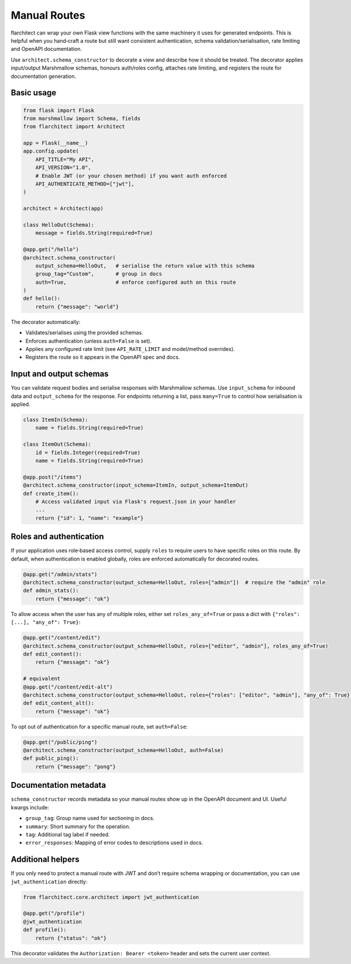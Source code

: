 Manual Routes
=========================================

flarchitect can wrap your own Flask view functions with the same machinery it
uses for generated endpoints. This is helpful when you hand‑craft a route but
still want consistent authentication, schema validation/serialisation, rate
limiting and OpenAPI documentation.

Use ``architect.schema_constructor`` to decorate a view and describe how it
should be treated. The decorator applies input/output Marshmallow schemas,
honours auth/roles config, attaches rate limiting, and registers the route for
documentation generation.

Basic usage
-----------

.. code-block:: python

   from flask import Flask
   from marshmallow import Schema, fields
   from flarchitect import Architect

   app = Flask(__name__)
   app.config.update(
       API_TITLE="My API",
       API_VERSION="1.0",
       # Enable JWT (or your chosen method) if you want auth enforced
       API_AUTHENTICATE_METHOD=["jwt"],
   )

   architect = Architect(app)

   class HelloOut(Schema):
       message = fields.String(required=True)

   @app.get("/hello")
   @architect.schema_constructor(
       output_schema=HelloOut,   # serialise the return value with this schema
       group_tag="Custom",       # group in docs
       auth=True,                # enforce configured auth on this route
   )
   def hello():
       return {"message": "world"}

The decorator automatically:

- Validates/serialises using the provided schemas.
- Enforces authentication (unless ``auth=False`` is set).
- Applies any configured rate limit (see ``API_RATE_LIMIT`` and model/method overrides).
- Registers the route so it appears in the OpenAPI spec and docs.

Input and output schemas
------------------------

You can validate request bodies and serialise responses with Marshmallow
schemas. Use ``input_schema`` for inbound data and ``output_schema`` for the
response. For endpoints returning a list, pass ``many=True`` to control how
serialisation is applied.

.. code-block:: python

   class ItemIn(Schema):
       name = fields.String(required=True)

   class ItemOut(Schema):
       id = fields.Integer(required=True)
       name = fields.String(required=True)

   @app.post("/items")
   @architect.schema_constructor(input_schema=ItemIn, output_schema=ItemOut)
   def create_item():
       # Access validated input via Flask's request.json in your handler
       ...
       return {"id": 1, "name": "example"}

Roles and authentication
------------------------

If your application uses role‑based access control, supply ``roles`` to require
users to have specific roles on this route. By default, when authentication is
enabled globally, roles are enforced automatically for decorated routes.

.. code-block:: python

   @app.get("/admin/stats")
   @architect.schema_constructor(output_schema=HelloOut, roles=["admin"])  # require the "admin" role
   def admin_stats():
       return {"message": "ok"}

To allow access when the user has any of multiple roles, either set
``roles_any_of=True`` or pass a dict with ``{"roles": [...], "any_of": True}``:

.. code-block:: python

   @app.get("/content/edit")
   @architect.schema_constructor(output_schema=HelloOut, roles=["editor", "admin"], roles_any_of=True)
   def edit_content():
       return {"message": "ok"}

   # equivalent
   @app.get("/content/edit-alt")
   @architect.schema_constructor(output_schema=HelloOut, roles={"roles": ["editor", "admin"], "any_of": True})
   def edit_content_alt():
       return {"message": "ok"}

To opt out of authentication for a specific manual route, set ``auth=False``:

.. code-block:: python

   @app.get("/public/ping")
   @architect.schema_constructor(output_schema=HelloOut, auth=False)
   def public_ping():
       return {"message": "pong"}

Documentation metadata
----------------------

``schema_constructor`` records metadata so your manual routes show up in the
OpenAPI document and UI. Useful kwargs include:

- ``group_tag``: Group name used for sectioning in docs.
- ``summary``: Short summary for the operation.
- ``tag``: Additional tag label if needed.
- ``error_responses``: Mapping of error codes to descriptions used in docs.

Additional helpers
------------------

If you only need to protect a manual route with JWT and don’t require schema
wrapping or documentation, you can use ``jwt_authentication`` directly:

.. code-block:: python

   from flarchitect.core.architect import jwt_authentication

   @app.get("/profile")
   @jwt_authentication
   def profile():
       return {"status": "ok"}

This decorator validates the ``Authorization: Bearer <token>`` header and sets
the current user context.

